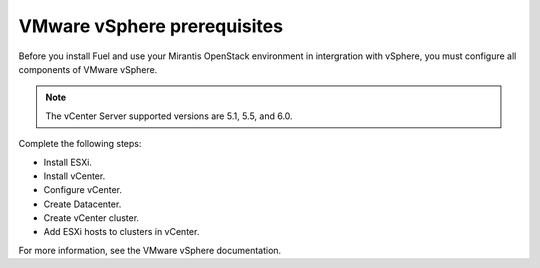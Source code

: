 .. _vmware_prereq:

VMware vSphere prerequisites
----------------------------

Before you install Fuel and use your Mirantis OpenStack environment
in intergration with vSphere, you must configure all components
of VMware vSphere.

.. note::

   The vCenter Server supported versions are 5.1, 5.5, and 6.0.

Complete the following steps:

* Install ESXi.
* Install vCenter.
* Configure vCenter.
* Create Datacenter.
* Create vCenter cluster.
* Add ESXi hosts to clusters in vCenter.

For more information, see the VMware vSphere documentation.

